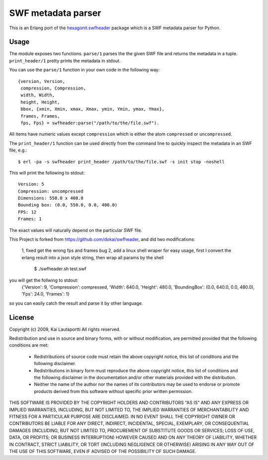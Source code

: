 ===================
SWF metadata parser
===================

This is an Erlang port of the `hexagonit.swfheader
<http://pypi.python.org/pypi/hexagonit.swfheader>`_ package which is a
SWF metadata parser for Python.

Usage
=====

The module exposes two functions. ``parse/1`` parses the the given SWF
file and returns the metadata in a tuple. ``print_header/1`` pretty
prints the metadata in stdout.

You can use the ``parse/1`` function in your own code in the following
way::

    {version, Version,
     compression, Compression,
     width, Width,
     height, Height,
     bbox, {xmin, Xmin, xmax, Xmax, ymin, Ymin, ymax, Ymax},
     frames, Frames,
     fps, Fps} = swfheader:parse("/path/to/the/file.swf").

All items have numeric values except ``compression`` which is either
the atom ``compressed`` or ``uncompressed``.

The ``print_header/1`` function can be used directly from the command
line to quickly inspect the metadata in an SWF file, e.g.::

     $ erl -pa -s swfheader print_header /path/to/the/file.swf -s init stop -noshell

This will print the following to stdout::

     Version: 5
     Compression: uncompressed
     Dimensions: 550.0 x 400.0
     Bounding box: (0.0, 550.0, 0.0, 400.0)
     FPS: 12
     Frames: 1

The exact values will naturally depend on the particular SWF file.

This Project is forked from https://github.com/dokai/swfheader, and did two modifications:

   1, fixed get the wrong fps and frames bug
   2, add a linux shell wraper for easy usage, first I convert the erlang result into a json style string, then wrap all params by the shell

      $ ./swfheader.sh test.swf

you will get the follwing to stdout:
   {'Version': 9, 'Compression': compressed, 'Width': 640.0, 'Height': 480.0, 'BoundingBox': (0.0, 640.0, 0.0, 480.0), 'Fps': 24.0, 'Frames': 1}
so you can easily catch the result and parse it by other language.

License
=======

Copyright (c) 2009, Kai Lautaportti
All rights reserved.

Redistribution and use in source and binary forms, with or without
modification, are permitted provided that the following conditions are
met:

    * Redistributions of source code must retain the above copyright
      notice, this list of conditions and the following disclaimer.

    * Redistributions in binary form must reproduce the above
      copyright notice, this list of conditions and the following
      disclaimer in the documentation and/or other materials provided
      with the distribution.

    * Neither the name of the author nor the names of its contributors
      may be used to endorse or promote products derived from this
      software without specific prior written permission.

THIS SOFTWARE IS PROVIDED BY THE COPYRIGHT HOLDERS AND CONTRIBUTORS
"AS IS" AND ANY EXPRESS OR IMPLIED WARRANTIES, INCLUDING, BUT NOT
LIMITED TO, THE IMPLIED WARRANTIES OF MERCHANTABILITY AND FITNESS FOR
A PARTICULAR PURPOSE ARE DISCLAIMED. IN NO EVENT SHALL THE COPYRIGHT
OWNER OR CONTRIBUTORS BE LIABLE FOR ANY DIRECT, INDIRECT, INCIDENTAL,
SPECIAL, EXEMPLARY, OR CONSEQUENTIAL DAMAGES (INCLUDING, BUT NOT
LIMITED TO, PROCUREMENT OF SUBSTITUTE GOODS OR SERVICES; LOSS OF USE,
DATA, OR PROFITS; OR BUSINESS INTERRUPTION) HOWEVER CAUSED AND ON ANY
THEORY OF LIABILITY, WHETHER IN CONTRACT, STRICT LIABILITY, OR TORT
(INCLUDING NEGLIGENCE OR OTHERWISE) ARISING IN ANY WAY OUT OF THE USE
OF THIS SOFTWARE, EVEN IF ADVISED OF THE POSSIBILITY OF SUCH DAMAGE.
